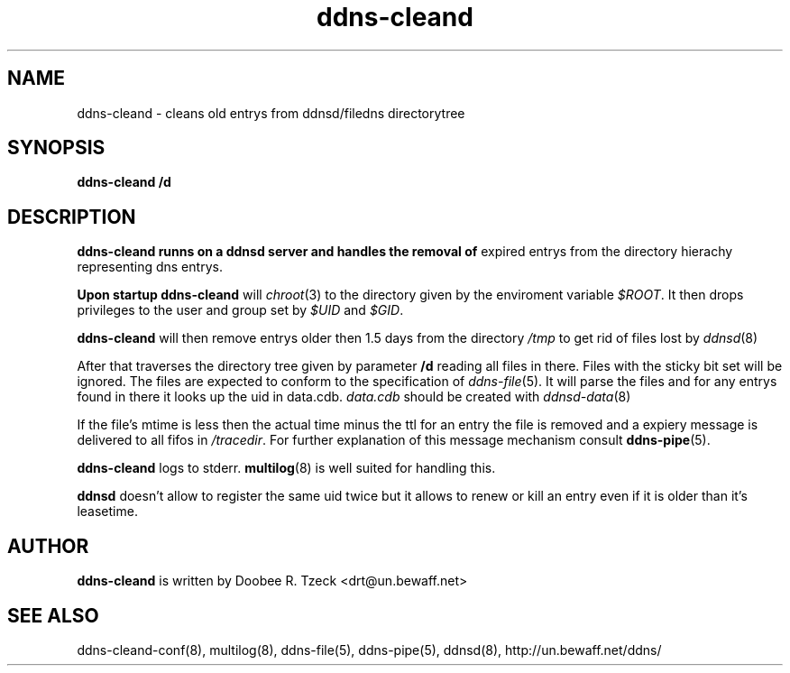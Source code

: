 .TH ddns-cleand 8
.SH NAME
ddns-cleand \- cleans old entrys from ddnsd/filedns directorytree
.SH SYNOPSIS
.B ddns-cleand /d
.SH DESCRIPTION
.B ddns-cleand runns on a ddnsd server and handles the removal of
expired entrys from the directory hierachy representing dns entrys.
.P
.B Upon startup 
.B ddns-cleand
will 
.IR chroot (3)
to the directory given by the enviroment variable
.IR $ROOT .
It then drops privileges to the user and group set by
.I $UID
and
.IR $GID .
.P
.B ddns-cleand 
will then remove entrys older then
1.5 days from the directory 
.I /tmp
to get rid of files lost by
.IR ddnsd (8)

After that traverses the directory tree given by parameter
.B /d
reading all files in there. Files with the sticky bit set will be
ignored. The files are expected to conform to
the specification of
.IR ddns-file (5).
It will parse the files and for any entrys found in 
there it looks up the uid in data.cdb.
.I data.cdb
should be created with 
.IR ddnsd-data (8)
.P
If the file's mtime is less then the actual time minus the ttl
for an entry the file is removed and a expiery message is
delivered to all fifos in
.IR /tracedir .
For further explanation of this message mechanism consult
.BR ddns-pipe (5).
.P
.B ddns-cleand
logs to stderr. 
.BR multilog (8)
is well suited for handling this.
.P
.B ddnsd 
doesn't allow to register the same uid twice but it allows to
renew or kill an entry even if it is older than it's leasetime.
.P
.SH AUTHOR
.B ddns-cleand
is written by Doobee R. Tzeck <drt@un.bewaff.net>
.P
.SH SEE ALSO
ddns-cleand-conf(8), multilog(8), ddns-file(5), ddns-pipe(5), ddnsd(8), 
http://un.bewaff.net/ddns/
